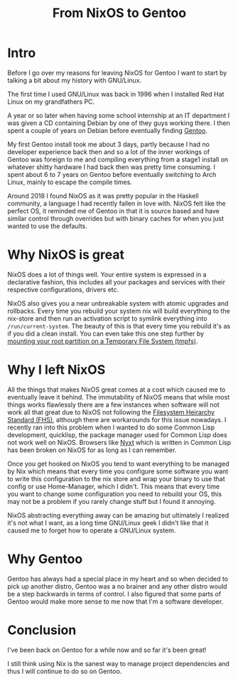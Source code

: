 #+title: From NixOS to Gentoo

* Intro
Before I go over my reasons for leaving NixOS for Gentoo I want to start by talking a bit about
my history with GNU/Linux.

The first time I used GNU/Linux was back in 1996 when I installed Red Hat Linux on my
grandfathers PC.

A year or so later when having some school internship at an IT department I was given a CD
containing Debian by one of they guys working there. I then spent a couple of years on Debian
before eventually finding [[https://www.gentoo.org/][Gentoo]].

My first Gentoo install took me about 3 days, partly because I had no developer experience back
then and so a lot of the inner workings of Gentoo was foreign to me and compiling everything
from a stage1 install on whatever shitty hardware I had back then was pretty time consuming. I
spent about 6 to 7 years on Gentoo before eventually switching to Arch Linux, mainly to escape
the compile times.

Around 2018 I found NixOS as it was pretty popular in the Haskell community, a language I
had recently fallen in love with. NixOS felt like the perfect OS, it reminded me of Gentoo in
that it is source based and have similar control through overrides but with binary caches
for when you just wanted to use the defaults.

* Why NixOS is great

NixOS does a lot of things well. Your entire system is expressed in a
declarative fashion, this includes all your packages and services with
their respective configurations, drivers etc.

NixOS also gives you a near unbreakable system with atomic upgrades and rollbacks. Every time
you rebuild your system nix will build everything to the nix-store and then run an activation
script to symlink everything into =/run/current-system=. The beauty of this is that every time
you rebuild it's as if you did a clean install. You can even take this one step further by
[[https://grahamc.com/blog/erase-your-darlings][mounting your root partition on a Temporary File System (tmpfs)]].

* Why I left NixOS

All the things that makes NixOS great comes at a cost which caused me to eventually leave it
behind.  The immutability of NixOS means that while most things works flawlessly there are a
few instances when software will not work all that great due to NixOS not following the
[[https://en.wikipedia.org/wiki/Filesystem_Hierarchy_Standard][Filesystem Heirarchy Standard (FHS)]], although there are workarounds for this issue
nowadays. I recently ran into this problem when I wanted to do some Common Lisp
development, quicklisp, the package manager used for Common Lisp does not work well on
NixOS. Browsers like [[https://nyxt.atlas.engineer/][Nyxt]] which is written in Common Lisp has been broken on NixOS for as
long as I can remember.

Once you get hooked on NixOS you tend to want everything to be managed by Nix which means
that every time you configure some software you want to write this configuration to the nix
store and wrap your binary to use that config or use Home-Manager, which I didn't. This
means that every time you want to change some configuration you need to rebuild your OS,
this may not be a problem if you rarely change stuff but I found it annoying.

NixOS abstracting everything away can be amazing but ultimately I realized it's not what I want,
as a long time GNU/Linux geek I didn't like that it caused me to forget how to operate a GNU/Linux system.

* Why Gentoo

Gentoo has always had a special place in my heart and so when decided to pick up another distro,
Gentoo was a no brainer and any other distro would be a step backwards in terms of control. I
also figured that some parts of Gentoo would make more sense to me now that I'm a software
developer.

* Conclusion

I've been back on Gentoo for a while now and so far it's been great!

I still think using Nix is the sanest way to manage project dependencies and thus I will
continue to do so on Gentoo.
